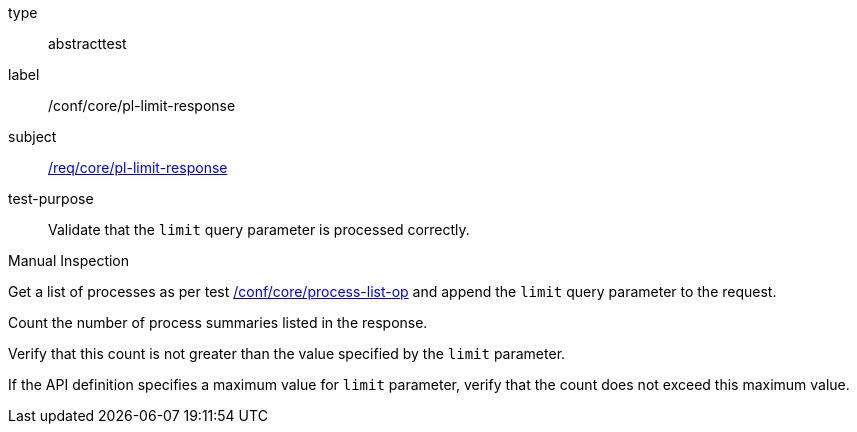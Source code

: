 [[ats_core_pl-limit-response]]
[requirement]
====
[%metadata]
type:: abstracttest
label:: /conf/core/pl-limit-response
subject:: <<req_core_pl-limit-response,/req/core/pl-limit-response>>
test-purpose:: Validate that the `limit` query parameter is processed correctly.

[.component,class=test method type]
--
Manual Inspection
--

[.component,class=test method]
=====

[.component,class=step]
--
Get a list of processes as per test <<ats_core_process-list-op,/conf/core/process-list-op>> and append the `limit` query parameter to the request.
--

[.component,class=step]
--
Count the number of process summaries listed in the response.
--

[.component,class=step]
--
Verify that this count is not greater than the value specified by the `limit` parameter.
--

[.component,class=step]
--
If the API definition specifies a maximum value for `limit` parameter, verify that the count does not exceed this maximum value.
--
=====
====

